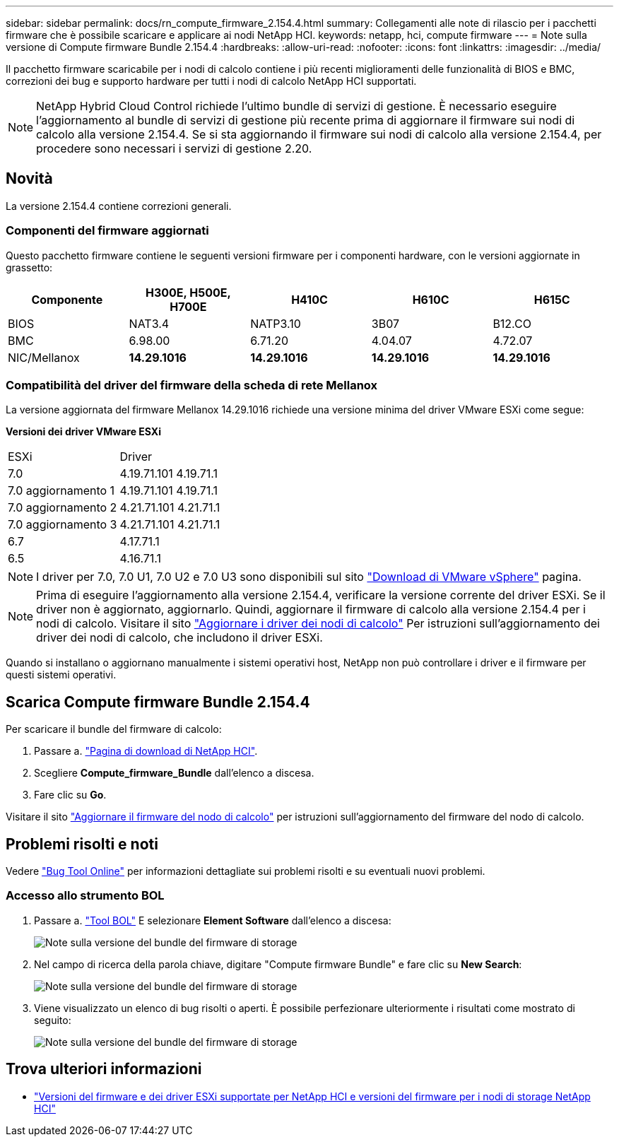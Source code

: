 ---
sidebar: sidebar 
permalink: docs/rn_compute_firmware_2.154.4.html 
summary: Collegamenti alle note di rilascio per i pacchetti firmware che è possibile scaricare e applicare ai nodi NetApp HCI. 
keywords: netapp, hci, compute firmware 
---
= Note sulla versione di Compute firmware Bundle 2.154.4
:hardbreaks:
:allow-uri-read: 
:nofooter: 
:icons: font
:linkattrs: 
:imagesdir: ../media/


[role="lead"]
Il pacchetto firmware scaricabile per i nodi di calcolo contiene i più recenti miglioramenti delle funzionalità di BIOS e BMC, correzioni dei bug e supporto hardware per tutti i nodi di calcolo NetApp HCI supportati.


NOTE: NetApp Hybrid Cloud Control richiede l'ultimo bundle di servizi di gestione. È necessario eseguire l'aggiornamento al bundle di servizi di gestione più recente prima di aggiornare il firmware sui nodi di calcolo alla versione 2.154.4. Se si sta aggiornando il firmware sui nodi di calcolo alla versione 2.154.4, per procedere sono necessari i servizi di gestione 2.20.



== Novità

La versione 2.154.4 contiene correzioni generali.



=== Componenti del firmware aggiornati

Questo pacchetto firmware contiene le seguenti versioni firmware per i componenti hardware, con le versioni aggiornate in grassetto:

|===
| Componente | H300E, H500E, H700E | H410C | H610C | H615C 


| BIOS | NAT3.4 | NATP3.10 | 3B07 | B12.CO 


| BMC | 6.98.00 | 6.71.20 | 4.04.07 | 4.72.07 


| NIC/Mellanox | *14.29.1016* | *14.29.1016* | *14.29.1016* | *14.29.1016* 
|===


=== Compatibilità del driver del firmware della scheda di rete Mellanox

La versione aggiornata del firmware Mellanox 14.29.1016 richiede una versione minima del driver VMware ESXi come segue:

*Versioni dei driver VMware ESXi*

|===


| ESXi | Driver 


| 7.0 | 4.19.71.101 4.19.71.1 


| 7.0 aggiornamento 1 | 4.19.71.101 4.19.71.1 


| 7.0 aggiornamento 2 | 4.21.71.101 4.21.71.1 


| 7.0 aggiornamento 3 | 4.21.71.101 4.21.71.1 


| 6.7 | 4.17.71.1 


| 6.5 | 4.16.71.1 
|===

NOTE: I driver per 7.0, 7.0 U1, 7.0 U2 e 7.0 U3 sono disponibili sul sito link:https://customerconnect.vmware.com/downloads/info/slug/datacenter_cloud_infrastructure/vmware_vsphere/7_0["Download di VMware vSphere"^] pagina.


NOTE: Prima di eseguire l'aggiornamento alla versione 2.154.4, verificare la versione corrente del driver ESXi. Se il driver non è aggiornato, aggiornarlo. Quindi, aggiornare il firmware di calcolo alla versione 2.154.4 per i nodi di calcolo. Visitare il sito link:task_hcc_upgrade_compute_node_drivers.html["Aggiornare i driver dei nodi di calcolo"] Per istruzioni sull'aggiornamento dei driver dei nodi di calcolo, che includono il driver ESXi.

Quando si installano o aggiornano manualmente i sistemi operativi host, NetApp non può controllare i driver e il firmware per questi sistemi operativi.



== Scarica Compute firmware Bundle 2.154.4

Per scaricare il bundle del firmware di calcolo:

. Passare a. https://mysupport.netapp.com/site/products/all/details/netapp-hci/downloads-tab["Pagina di download di NetApp HCI"^].
. Scegliere *Compute_firmware_Bundle* dall'elenco a discesa.
. Fare clic su *Go*.


Visitare il sito link:task_hcc_upgrade_compute_node_firmware.html#use-the-baseboard-management-controller-bmc-user-interface-ui["Aggiornare il firmware del nodo di calcolo"] per istruzioni sull'aggiornamento del firmware del nodo di calcolo.



== Problemi risolti e noti

Vedere https://mysupport.netapp.com/site/bugs-online/product["Bug Tool Online"^] per informazioni dettagliate sui problemi risolti e su eventuali nuovi problemi.



=== Accesso allo strumento BOL

. Passare a.  https://mysupport.netapp.com/site/bugs-online/product["Tool BOL"^] E selezionare *Element Software* dall'elenco a discesa:
+
image::bol_dashboard.png[Note sulla versione del bundle del firmware di storage]

. Nel campo di ricerca della parola chiave, digitare "Compute firmware Bundle" e fare clic su *New Search*:
+
image::compute_firmware_bundle_choice.png[Note sulla versione del bundle del firmware di storage]

. Viene visualizzato un elenco di bug risolti o aperti. È possibile perfezionare ulteriormente i risultati come mostrato di seguito:
+
image::bol_list_bugs_found.png[Note sulla versione del bundle del firmware di storage]



[discrete]
== Trova ulteriori informazioni

* link:firmware_driver_versions.html["Versioni del firmware e dei driver ESXi supportate per NetApp HCI e versioni del firmware per i nodi di storage NetApp HCI"]

